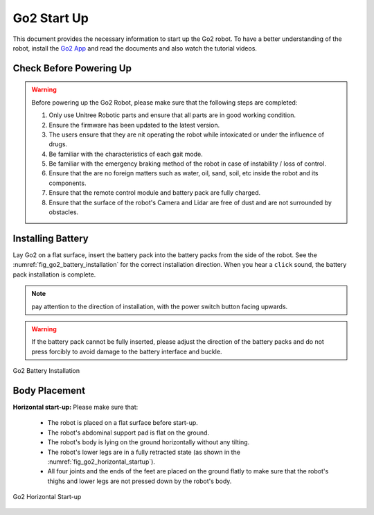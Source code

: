 .. _Go2 App: https://www.unitree.com/app/go2/


============
Go2 Start Up
============

This document provides the necessary information to start up the Go2 robot.
To have a better understanding of the robot, install the `Go2 App`_ and read the documents and also watch the tutorial videos.



Check Before Powering Up
------------------------

.. warning::
    Before powering up the Go2 Robot, please make sure that the following steps are completed:

    1. Only use Unitree Robotic parts and ensure that all parts are in good working condition.
    2. Ensure the firmware has been updated to the latest version.
    3. The users ensure that they are nit operating the robot while intoxicated or under the influence of drugs.
    4. Be familiar with the characteristics of each gait mode.
    5. Be familiar with the emergency braking method of the robot in case of instability / loss of control.
    6. Ensure that the are no foreign matters such as water, oil, sand, soil, etc inside the robot and its components.
    7. Ensure that the remote control module and battery pack are fully charged.
    8. Ensure that the surface of the robot's Camera and Lidar are free of dust and are not surrounded by obstacles.


Installing Battery
------------------


Lay Go2 on a flat surface, insert the battery pack into the battery packs from the side of the robot. See the :numref:`fig_go2_battery_installation` for the correct installation direction.
When you hear a ``click`` sound, the battery pack installation is complete.

.. note:: pay attention to the direction of installation, with the power switch button facing upwards.

.. warning:: If the battery pack cannot be fully inserted, please adjust the direction of the battery packs and do not press forcibly to avoid damage to the battery interface and buckle.


.. _fig_go2_battery_installation:

.. figure:: ../../../images/unitree_go2/go2_battery_installation.png
   :align: center
   :scale: 60%
   :alt: Go2 Battery Installation

   Go2 Battery Installation


Body Placement
--------------

**Horizontal start-up:** Please make sure that:

    - The robot is placed on a flat surface before start-up.
    - The robot's abdominal support pad is flat on the ground.
    - The robot's body is lying on the ground horizontally without any tilting.
    - The robot's lower legs are in a fully retracted state (as shown in the :numref:`fig_go2_horizontal_startup`).
    - All four joints and the ends of the feet are placed on the ground flatly to make sure that the robot's thighs and lower legs are not pressed down by the robot's body.

.. _fig_go2_horizontal_startup:

.. figure:: ../../../images/unitree_go2/go2_horizontal_startup.png
   :align: center
   :scale: 70%
   :alt: Go2 Horizontal Start-up

   Go2 Horizontal Start-up

